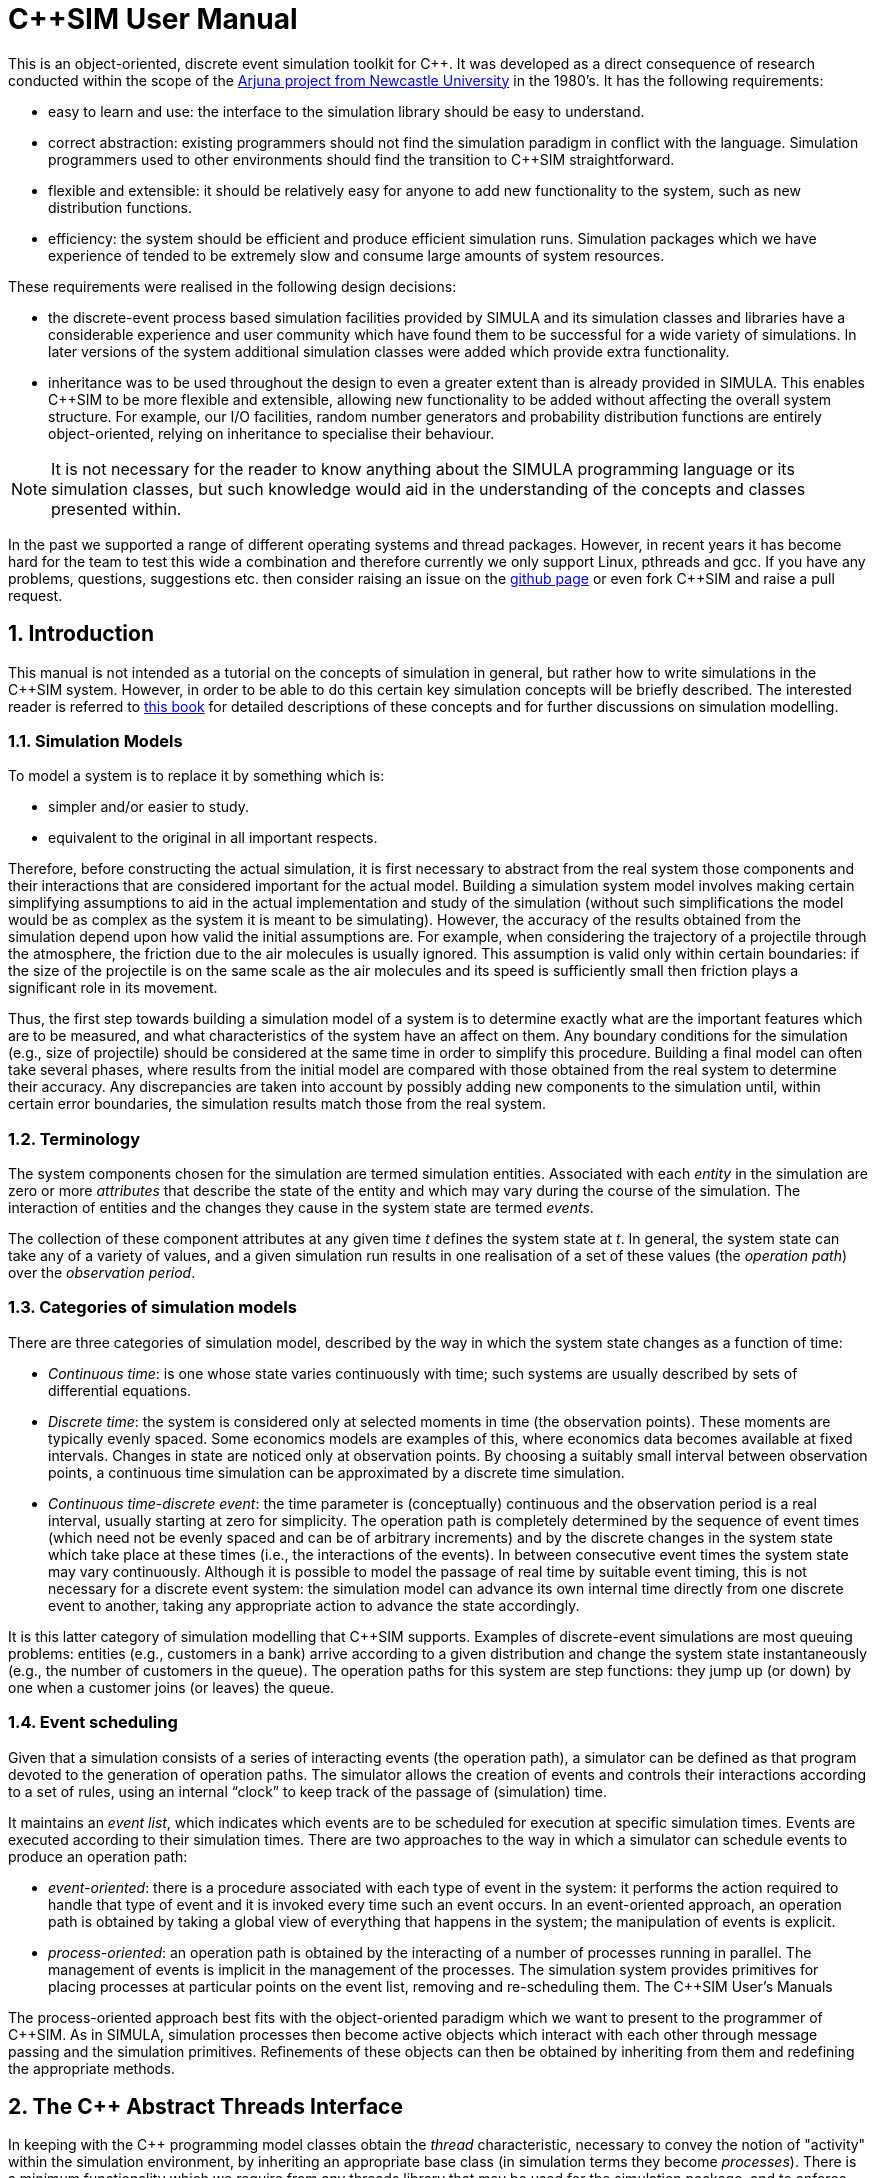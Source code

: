 = C++SIM User Manual
:numbered:

This is an object-oriented, discrete event simulation toolkit for C++. It was developed as a direct consequence of research conducted within the scope of the link:http://www.ncl.ac.uk/computing/research/publication/159390[Arjuna project from Newcastle University] in the 1980's. It has the following requirements:

* easy to learn and use: the interface to the simulation library should be easy to understand.
* correct abstraction: existing programmers should not find the simulation paradigm in conflict with the language. Simulation programmers used to other environments should find the transition to C++SIM straightforward.
* flexible and extensible: it should be relatively easy for anyone to add new functionality to the system, such as new distribution functions.
* efficiency: the system should be efficient and produce efficient simulation runs. Simulation packages which we have experience of tended to be extremely slow and consume large amounts of system resources.

These requirements were realised in the following design decisions:

- the discrete-event process based simulation facilities provided by SIMULA and its simulation classes and libraries have a considerable experience and user community which have found them to be successful for a wide variety of simulations. In later versions of the system additional simulation classes were added which provide extra functionality.

- inheritance was to be used throughout the design to even a greater extent than is already provided in SIMULA. This enables C++SIM to be more flexible and extensible, allowing new functionality to be added without affecting the overall system structure. For example, our I/O facilities, random number generators and probability distribution functions are entirely object-oriented, relying on inheritance to specialise their behaviour.

NOTE: It is not necessary for the reader to know anything about the SIMULA programming language or its simulation classes, but such knowledge would aid in the understanding of the concepts and classes presented within.

In the past we supported a range of different operating systems and thread packages. However, in recent years it has become hard for the team to test this wide a combination and therefore currently we only support Linux, pthreads and gcc. If you have any problems, questions, suggestions etc. then consider raising an issue on the link:https://github.com/nmcl/C--SIM/issues[github page] or even fork C++SIM and raise a pull request.

== Introduction

This manual is not intended as a tutorial on the concepts of simulation in general, but rather how to write simulations in the C++SIM system. However, in order to be able to do this certain key simulation concepts will be briefly described. The interested reader is referred to link:http://dl.acm.org/citation.cfm?id=539335[this book] for detailed descriptions of these concepts and for further discussions on simulation modelling.

=== Simulation Models

To model a system is to replace it by something which is:

- simpler and/or easier to study. 

- equivalent to the original in all important respects. 

Therefore, before constructing the actual simulation, it is first necessary to abstract from the real system those components and their interactions that are considered important for the actual model. Building a simulation system model involves making certain simplifying assumptions to aid in the actual implementation and study of the simulation (without such simplifications the model would be as complex as the system it is meant to be simulating). However, the accuracy of the results obtained from the simulation depend upon how valid the initial assumptions are. For example, when considering the trajectory of a projectile through the atmosphere, the friction due to the air molecules is usually ignored. This assumption is valid only within certain boundaries: if the size of the projectile is on the same scale as the air molecules and its speed is sufficiently small then friction plays a significant role in its movement.

Thus, the first step towards building a simulation model of a system is to determine exactly what are the important features which are to be measured, and what characteristics of the system have an affect on them. Any boundary conditions for the simulation (e.g., size of projectile) should be considered at the same time in order to simplify this procedure. Building a final model can often take several phases, where results from the initial model are compared with those obtained from the real system to determine their accuracy. Any discrepancies are taken into account by possibly adding new components to the simulation until, within certain error boundaries, the simulation results match those from the real system.

=== Terminology

The system components chosen for the simulation are termed simulation entities. Associated with each _entity_ in the simulation are zero or more _attributes_ that describe the state of the entity and which may vary during the course of the simulation. The interaction of entities and the changes they cause in the system state are termed _events_.

The collection of these component attributes at any given time _t_ defines the system state at _t_. In general, the system state can take any of a variety of values, and a given simulation run results in one realisation of a set of these values (the _operation path_) over the _observation period_.

=== Categories of simulation models

There are three categories of simulation model, described by the way in which the system state changes as a function of time:

- _Continuous time_: is one whose state varies continuously with time; such systems are usually described by sets of differential equations. 

- _Discrete time_: the system is considered only at selected moments in time (the observation points). These moments are typically evenly spaced. Some economics models are examples of this, where economics data becomes available at fixed intervals. Changes in state are noticed only at observation points. By choosing a suitably small interval between observation points, a continuous time simulation can be approximated by a discrete time simulation. 

- _Continuous time-discrete event_: the time parameter is (conceptually) continuous and the observation period is a real interval, usually starting at zero for simplicity. The operation path is completely determined by the sequence of event times (which need not be evenly spaced and can be of arbitrary increments) and by the discrete changes in the system state which take place at these times (i.e., the interactions of the events). In between consecutive event times the system state may vary continuously. Although it is possible to model the passage of real time by suitable event timing, this is not necessary for a discrete event system: the simulation model can advance its own internal time directly from one discrete event to another, taking any appropriate action to advance the state accordingly. 

It is this latter category of simulation modelling that C++SIM supports. Examples of discrete-event simulations are most queuing problems: entities (e.g., customers in a bank) arrive according to a given distribution and change the system state instantaneously (e.g., the number of customers in the queue). The operation paths for this system are step functions: they jump up (or down) by one when a customer joins (or leaves) the queue.

=== Event scheduling

Given that a simulation consists of a series of interacting events (the operation path), a simulator can be defined as that program devoted to the generation of operation paths. The simulator allows the creation of events and controls their interactions according to a set of rules, using an internal “clock” to keep track of the passage of (simulation) time.

It maintains an _event list_, which indicates which events are to be scheduled for execution at specific simulation times. Events are executed according to their simulation times. There are two approaches to the way in which a simulator can schedule events to produce an operation path:

- _event-oriented_: there is a procedure associated with each type of event in the system: it performs the action required to handle that type of event and it is invoked every time such an event occurs. In an event-oriented approach, an operation path is obtained by taking a global view of everything that happens in the system; the manipulation of events is explicit. 

- _process-oriented_: an operation path is obtained by the interacting of a number of processes running in parallel. The management of events is implicit in the management of the processes. The simulation system provides primitives for placing processes at particular points on the event list, removing and re-scheduling them. 
The C++SIM User’s Manuals

The process-oriented approach best fits with the object-oriented paradigm which we want to present to the programmer of C++SIM. As in SIMULA, simulation processes then become active objects which interact with each other through message passing and the simulation primitives. Refinements of these objects can then be obtained by inheriting from them and redefining the appropriate methods.

== The C++ Abstract Threads Interface

In keeping with the C++ programming model classes obtain the _thread_ characteristic, necessary to convey the notion of "activity" within the simulation environment, by inheriting an appropriate base class (in simulation terms they become _processes_). There is a minimum functionality which we require from any threads library that may be used for the simulation package, and to enforce this all classes which provide the abstraction of threads must be derived from the Thread base class. This base class provides the definitions of the operations which must _at least_ be provided by the deriving class: we use pure virtual functions to enforce this rule.

----
class Thread
{
public:
    virtual void Suspend();
    virtual void Resume();
    
    virtual void Body() = 0;  // the main part of the thread code to execute
    
    virtual long Current_Thread() const;
    virtual long Identity() const;
    static Thread* Self();
    
    static void Exit (int = 0);
    static void mainResume ();
    
    // Initialize must be called exactly once at the start of the program

    static void Initialize ();
};
----

The Suspend and Resume methods will give thread package specific ways of suspending and resuming execution of a thread respectively.

Body represents the controlling code for each object, i.e., the scope within which the controlling thread will execute.

Current_Thread must be defined by the derived class as it returns the identity of the currently executing thread, which is specific to the thread package used.

The implementations of the operations Identity and Self are provided by the base class because some threads packages do not provide similar functionality: Identity returns the unique identity of the thread associated with the given objects, and Self returns the currently executing thread. Because Self is a _static_ member function it can be invoked without creating an instance of the Thread class, i.e., using Thread::Self().

=== Specific Thread Class Implementations

Over the years we have supported a wide variety of thread packages, ranging from those available in various Unix implementations such as Solaris, through Posix compliant thread packages and to Windows threads. However, currently we can only test on Linux so that is the only implementation we support.

== Basic simulation classes

This section describes the core elements of the simulation system. It is not intended as a tutorial on C++, and basic knowledge of the language is assumed. Note, all of the classes described in this section can be found in the org.javasim package.

=== The simulation scheduler

The previous section described the event list and how simulation entities (processes) are executed according to their position on the event list (i.e., with increasing simulation time). In C++SIM, as in SIMULA, simulation processes are managed by a _scheduler_ and are placed on a _scheduler queue_ (the event list). Processes are executed in pseudo-parallel, i.e., only one process executes at any instance of real time, but many processes may execute concurrently at any instance of simulation time. The simulation clock is only advanced when all processes have been executed for the current instance of simulation time.

Inactive processes are placed on to the scheduler queue, and when the current active process yields control to the scheduler (either because it has finished or been placed back onto the scheduler queue), the scheduler removes the process at the head of the queue and re-activates it. (In SIMULA the currently active process is not removed from the head of the queue.) When the scheduler queue is empty, i.e., there are no further processes left to execute, the scheduler terminates the simulation.

image::images/queues.jpg[simulation queues]

Figure 1: Scheduler-Process Interaction

As Figure 1 shows, the scheduler co-ordinates the entire simulation run, effectively monitoring the active and passive processes to enable it to determine when, and which, process to activate next. A simulation application cannot affect the scheduler directly, but can do so only indirectly through modifications of the scheduler queue.

NOTE: the scheduler queue can be structured in a variety of ways, including a linear list or a tree. The implementation of the queue can depend upon the type of simulation being conducted. For example, a simulation which involves many (concurrent) processes would suffer from using a linear ordered queue which would typically have insertion and removal routines with overheads proportional to the number of entries in the queue. However, a linear list may work best for a low number of simulation processes. C++SIM comes with a suite of scheduler queue implementations which can be chosen when the system is built.

==== Scheduler and Simulation classes

The simulation scheduler is an instance of the Scheduler class. It is the responsibility of the application programmer to ensure that only a single instance of this class is created.

NOTE: In recent versions of C++SIM the Simulation class has taken on some of the functionality previously incorporated within the Scheduler class.

----
class Scheduler
{
    double CurrentTime () const;

    void reset () const;  // reset the simulation time

    static Scheduler& scheduler ();
    static void       terminate ();

    void Suspend ();
    void Resume ();

    static Boolean simulationStarted ();
}
----

The scheduler maintains the simulation clock, and the current value of this clock is obtained by invoking the CurrentTime() method.

To enable multiple simulation runs to occur within a single application, it is possible to reset it and the simulation clock by calling the reset() method of the Scheduler class. This causes the simulation to remove all processes (simulation objects) currently registered on the scheduler queue and to invoke a class specific method on each of them which resets their states (detailed in the next section). Once this is finished the simulation is ready for an additional run. It must then perform any work necessary to put itself back in a state ready for restarting the simulation, and should then suspend itself again before the simulation can be restarted (typically by calling cancel.)

=== Simulation processes

As was described in the previous sections, the package supports the process-oriented approach to simulation, where each simulation entity can be considered a separate process. Therefore in the entities within a simulation are represented by _process objects_. These are C++ objects which have an independent thread of control associated with them at creation time, allowing them to convey the notion of activity necessary for participating in the simulation.

In keeping with the object-oriented paradigm, and to make development of process objects simpler, classes inherit the process functionality from the appropriate base class (SimulationProcess). This class defines all of the necessary operations for the simulation system to control the simulation entities within it, and for them to interact with it and each other.

At any point in simulation time, a process can be in one (and only one) of the following states:

- _active_: the process has been removed from the head of the scheduler queue and its actions are being executed. 

- _suspended_: the process is on the scheduler queue, scheduled to become active at a specified simulation time. 

- _passive_: the process is not on the scheduler queue. Unless another process brings it back on to the queue it will not execute any further actions.

- _terminated_: the process is not on the scheduler queue and has no further actions to execute. Once a process has been terminated it cannot be made to execute further in the same simulation run. 

A process which is either active or suspended is said to be _scheduled_.

==== The Simulation Process class

The Process class definition is shown below. Before considering how to build an example class derived from Process we shall discuss the methods which it provides.

Because the constructors are protected, it is not possible to create an instance of the Process class, i.e., classes must be derived from this. Processes are threaded objects, and typically each thread package schedules execution of threads according to a priority. By default, all processes in C++SIM are created with the same priority.

----
class Process : public Thread
{
    /* The following two methods return the current simulation time */

    static double CurrentTime ();       // C++SIM version
    double Time () const;	        // SIMULA version

    double evtime () const;  // time at which process is scheduled to be active

    /*
     * The following method returns a reference to the next process to be run
     * by the scheduler *if* this object is active or scheduled to run.
     */

    const Process* next_ev () const;

    /*
     * There are five ways to activate a process:
     *   1) at the current simulation time
     *   2) before another process,
     *   3) after another process,
     *   4) at a specified (simulated) time, or
     *   5) after a specified (simulated) delay
     */

    void Activate ();
    void ActivateBefore (Process &);
    void ActivateAfter  (Process &);

    void ActivateAt     (double AtTime = CurrentTime(), Boolean prior = FALSE);
    void ActivateDelay  (double AtTime = CurrentTime(), Boolean prior = FALSE);

    /*
     * Similarly, there are five ways to reactivate
     * Note that if a process is already scheduled, the reactivate
     * will simply re-schedule the process.
     */

    void ReActivate ();
    void ReActivateBefore (Process &);
    void ReActivateAfter  (Process &);

    void ReActivateAt     (double AtTime = CurrentTime(), Boolean prior = FALSE);
    void ReActivateDelay  (double AtTime = CurrentTime(), Boolean prior = FALSE);

    void    Cancel ();	         // cancels next burst of activity, process becomes idle
    Boolean idle () const;	 // TRUE if process is not awake or not scheduled to wake up

    Boolean passivated () const; // returns whether or not the object has been passivated
    Boolean terminated () const; // returns whether or not the object has been terminated

    virtual void terminate ();   // terminate the process - no going back!

    static const Process* current ();  // returns current process

    /*
     * The pure virtual function, Body, defines the code that executes in
     * the process.
     */

    virtual void Body () = 0;

    /*
     * This method is called whenever a simulation is reset. Default does
     * nothing.
     */

    virtual void reset  ();

    static Process* Current;

protected:
    Process ();
    Process (unsigned long stackSize);

    void Hold (double t);     // suspend current process for simulated time t
    void Passivate ();	      // suspend current process (i.e., make idle)

    void set_evtime (double); // set wakeuptime (used by Scheduler)

    // remove from scheduler queue and prepare for passivation
    void unschedule ();
}
----

There are five ways to activate a currently passive process, which results in it being brought to the correct position in the scheduler queue corresponding to its associated simulation time. If this is the head of the queue then it will become the active process.

- Activate(): this activates the process at the current simulation time. 

- ActivateBefore(Process& proc): this positions the process in the scheduler queue before proc, and gives it the same simulation time. If proc is not present then an error message will be displayed. 

- ActivateAfter(Process& proc): this positions the process in the scheduler queue after proc, and gives it the same simulation time. If proc is not present then an error message will be displayed. 

- ActivateAt(double AtTime = CurrentTime(), Boolean prior = FALSE): the process is inserted into the scheduler queue at the position corresponding to the simulation time specified by AtTime. The default for this time is the current simulation time. The prior parameter is used to determine whether this process should be inserted before or after any processes with the same simulation time which may already be present in the queue. The default is FALSE. 

- ActivateDelay(double AtTime = CurrentTime(), Boolean prior = FALSE): the process is activated after a specified delay (AtTime). The process is inserted into the queue with the new simulation time, and the prior parameter is used to determine its ordering with respect to other processes in the queue with the same time. The default is FALSE. 

There are correspondingly five ReActivate methods, which work on either passive or scheduled processes. These will not be described in detail as they have similar signatures to their Activate counterparts and work in the same way.

- Hold(double period) schedules the currently active process for re-activation after the simulated delay of period time. If this is invoked by the object (e.g., through a publicly available method) when it is not the current active process then it does nothing.

- evtime() returns the time at which the process is scheduled for activation.

- next_ev() returns a reference to the next process to be scheduled for execution. If the queue is empty then null is returned.

The static variable Current returns a reference to the currently active process.

The current simulation time can be obtained by using either the CurrentTime() or Time() methods. The former method is static and as such can be invoked without an instance of the SimulationProcess class.

Cancel() removes the process from the scheduler queue or suspends it if it is the currently active process. In either case, the process is set to the passive state. Passivate() functions similarly but only works on the currently active process, i.e., if it is invoked by the object (e.g., through a publicly available method) when it is not the current active process then it does nothing.

terminate() removes the process from the scheduler queue or it is suspended if it is currently active. The process is then set to the terminated state, and can take no further part in this simulation run.

idle() returns FALSE if the process is either active or scheduled to become active. Otherwise TRUE is returned.

passivated() and terminated() indicate whether the process is in the passive or terminated state, respectively.

Because Process extends the Thread class it is necessary for the simulation class to provide an implementation of the Body method which will do the actual work for the process. If this method ever returns then the thread is destroyed. However, in order for C++SIM to detect the termination of the thread, the terminate() method _must_ be used instead.

===== Resetting

Resetting a simulation involves resetting all of the objects involved in it which will be required for subsequent runs. To reset a simulation, the
reset method of the simulation scheduler must be invoked. This then calls the corresponding reset methods for all of the process objects which are currently on the simulation queue. However, there is a difference between resetting the state of a process and resetting its associated thread. The thread can only be reset when it is next activated. Because a reset can potentially occur at any point, it is necessary for an active process to be able to determine whether it was reset while it was inactive, and take appropriate action.

C++SIM provides macros for this (located in the reset.h header file), both based upon the CSP notion of guarded commands. Operations are performed and  a reset condition can be checked before the process acts upon the results. If a reset occurs, the reset method for the Process should be written so that it sets this condition flag to an appropriate state.

RESET_POINT is used for specifying the reset position within a method where the flow of control will be returned to upon detecting a reset.

MONITOR_RESET(x,y,z) executes statement x and upon completion statements y and z are compared. If they are equal, then the control flow is returned to the RESET_POINT.

CHECK_RESET(y,z) compares statements.

===== Example

To illustrate how a simulation process could be implemented from the Process class we shall consider the example of a queue of customers arriving at a bank. For this example, this involves three classes:

- Customer: instances of this class represent the customers in the queue. 

- Queue: the instance of this class (queue) is the queue into which customers are places. 

- Arrivals: this is the process which creates new customers for insertion in queue. 

The implementations of the Customer and Queue classes are not important to this example. The implementation of the Arrivals class could be:

----
class Arrivals : public Process
{
public:
    Arrivals (double);
    virtual ~Arrivals ();

    virtual void Body ();

private:
    ExponentialStream* InterArrivalTime;
};

void Arrivals::Body ()
{
    for (;;)
    {
	    double arrivalTime = (*InterArrivalTime)();
	
	    Hold(arrivalTime);
	    Job* work = new Job();
    }
}
----

=== Priority Threads

In the simulation there are two "priority" threads which cannot be derived from the Process base class and therefore must be activated and deactivated separately:

- the simulation scheduler: this must be activated using the Resume method of the thread base class from which it is derived (e.g., LWP_Thread);

- the thread associated with main. To allow other threads to run it is necessary to suspend this thread as it has the highest priority in the system. By making a call to the Initialize method of the Thread class within the main body of the simulation code this thread is added to the thread queue maintained by the Thread class. This then allows the Suspend method to be invoked on the thread later when it is required to become inactive (using the Thread::Self()->Suspend() operation).

== Distribution Functions

Many of the aspects of the real world which a simulation attempts to model have properties which correspond to various distribution functions, e.g., inter-arrival rates of customers at a bank queue. Therefore, simulation studies require sources of random numbers. Ideally these sources should produce an endless stream of such numbers, but to do so either requires specialised hardware or the ability to store an infinite (large) table of such numbers generated in advance.

Without such aids, which are either impractical or not generally available, the alternative is to use numerical algorithms. No deterministic algorithm can produce a sequence of numbers that would have all of the properties of a truly random sequence (see link:http://www.amazon.com/Art-Computer-Programming-Volume-Seminumerical/dp/0201896842[Knuth, Volume 2.]) However, for all practical purposes it is only necessary that the numbers produced appear random, i.e., pass certain statistical tests for randomness. Although these generators produce pseudo-random numbers, we continue to call the random number generators.

The starting point for generating arbitrary distribution functions is to produce a standard uniform distribution. As we shall see, all other distributions can be produced based upon this. (Interested readers are referred to link:http://dl.acm.org/citation.cfm?id=539335[this] for a more complete treatment of this topic). All of the distribution functions in C++SIM rely upon inheritance to specialise the behaviour obtained from the uniform distribution class. These classes can be found in the org.javasim.streams package.

=== RandomStream

The actual uniform distribution class is called RandomStream. This returns a series of random numbers uniformly distributed between 0 and 1. We experimented with several random number generators before settling on a shuffle of a multiplicative generator with a linear congruential generator, which provides a reasonably uniform stream of pseudo-random numbers.

----
class RandomStream
{
public:
    virtual double operator() () = 0;
    double Error ();	// returns a chi-square error measure on the uniform
			// distribution function
    
protected:
    RandomStream (long MGSeed=772531L, long LCGSeed=1878892440L);
    
    double Uniform ();
}
----

The multiplicative generator uses the following algorithm:

Y[i+1] = Y[i] * 5^5^ mod 2^26^

, where the period is 2^24^, and the initial seed must be odd (Thanks to Professor I. Mitrani for his help in developing this.)

The Uniform() method uses the linear congruential generator (seed is LCGSeed, with the default value of 1878892440L) based on the algorithm in link:http://algs4.cs.princeton.edu/home/[this text], and the results of this are shuffled with the multiplicative generator (seed is MGSeed, with a default value of 772531L) as suggested by link:http://www.amazon.com/Art-Computer-Programming-Volume-Seminumerical/dp/0201896842[Maclaren and Marsaglia], to obtain a sufficiently uniform random distribution, which is then returned.

The Error() method returns a chi-square error measure on the uniform distribution function.

By pure virtual operator() must be provided by derived classes, and is used to obtain a uniform means of accessing random numbers.

The  RandomStream class  returns  a  large  sequence  of  random  numbers,  whose  period  is 2^24^. However, unless the seeds are modified when each random distribution class is created, the starting position in this sequence will always be the same, i.e., the same sequence of numbers will be obtained. To prevent this, each class derived from RandomStream has an additional parameter for one of its constructors which indicates the offset in this sequence from which to begin sampling.

=== UniformStream

The UniformStream class inherits from RandomStream and returns random numbers uniformly distributed over a range specified when the instance is created.

----
class UniformStream : public RandomStream
{
public:
    UniformStream (double lo, double hi, int StreamSelect=0,
		   long MGSeed=772531L, long LCGSeed=1878892440L);
    virtual double operator() ();
}
----

The range covers the interval specified by lo and hi. StreamSelect indicates the offset in the random number sequence to begin sampling, and MGSeed and LCGSeed can be used to modify the seed values used by the RandomStream class.

=== ExponentialStream

The ExponentialStream class returns an exponentially distributed stream of random numbers with mean value specified by mean.

----
class ExponentialStream : public RandomStream
{
public:
    ExponentialStream (double Mean, int StreamSelect=0,
		       long MGSeed=772531L, long LCGSeed=1878892440L);
    virtual double operator() ();
}
----

StreamSelect indicates the offset in the random number sequence to begin sampling, and MGSeed and LCGSeed can be used to modify the seed values used by the RandomStream class.

=== ErlangStream

ErlangStream returns an erlang distribution with mean mean and standard deviation sd.

----
class ErlangStream : public RandomStream
{
public:
    ErlangStream (double Mean, double StandardDeviation, int StreamSelect=0,
		  long MGSeed=772531L, long LCGSeed=1878892440L);
    virtual double operator() ();
}
----

StreamSelect indicates the offset in the random number sequence to begin sampling, and MGSeed and LCGSeed can be used to modify the seed values used by the RandomStream class.

=== HyperExponentialStream

The HyperExponential class returns a hyper-exponential distribution of random numbers, with mean mean and standard deviation sd.

----
class HyperExponentialStream : public RandomStream
{
public:
    HyperExponentialStream (double Mean, double StandardDeviation,
			    int StreamSelect=0,
			    long MGSeed=772531L,long LCGSeed=1878892440L);
    virtual double operator() ();
}
----

StreamSelect indicates the offset in the random number sequence to begin sampling, and MGSeed and LCGSeed can be used to modify the seed values used by the RandomStream class.

=== NormalStream

NormalStream returns a normal distribution of random numbers, with mean mean and standard deviation sd. operator() uses the polar method due to link:http://www.amazon.com/Art-Computer-Programming-Volume-Seminumerical/dp/0201896842[Box, Muller, and Marsaglia.]

----
class NormalStream : public RandomStream
{
public:
    NormalStream (double Mean, double StandardDeviation, int StreamSelect=0,
		  long MGSeed=772531L,long LCGSeed=1878892440L);
    virtual double operator() ();
}
----

StreamSelect indicates the offset in the random number sequence to begin sampling, and MGSeed and LCGSeed can be used to modify the seed values used by the RandomStream class.

=== Draw

The Draw class is the exception to the inheritance rule, instead using RandomStream through delegation (for historical reasons). This returns true with the probability prob, and false otherwise.

----
class Draw
{
public:
    Draw (double p, int StreamSelect=0,
	  long MGSeed=772531L, long LCGSeed=1878892440L);
    virtual Boolean operator() ();
}
----

StreamSelect indicates the offset in the random number sequence to begin sampling, and MGSeed and LCGSeed can be used to modify the seed values used by the RandomStream class.

=== Example

In this example we will take a NormalStream instance obtain values from it which are then inserted in a Histogram so that we can then print out the contents and associated data. As we have already seen that NormalStream derives from RandomStream along with the other stream types, this example can be easily changed to use something else, such as the ExponentialStream.

----
NormalStream str(100.0, 2.0);
Histogram* hist = new Histogram(10);

for (int i = 0; i < 1000; i++)
{
  hist->setValue(str());
}

cout << "NormalStream error: " << str.Error() << endl;

cout << *hist << endl;
----

If you were to execute this code then the output would be similar to the following:

----
NormalStream error: -0.1976
Maximum number of buckets 10
Merge choice is MEAN
Bucket : < 97.287, 2 >
Bucket : < 97.8288, 1 >
Bucket : < 98.4152, 441 >
Bucket : < 98.8398, 1 >
Bucket : < 99.3424, 1 >
Bucket : < 100.672, 1 >
Bucket : < 101.221, 1 >
Bucket : < 101.225, 545 >
Bucket : < 102.365, 5 >
Bucket : < 104.292, 2 >

Variance          : 3.68377
Standard Deviation: 1.91932
Number of samples : 1000
Minimum           : 1.17549e-38
Maximum           : 3.40282e+38
Sum               : 99981.7
Mean              : 99.9817
----

We will learn more about the Histogram class later in this document.

== Advanced Simulation Classes

Simulations formed by the interaction of objects derived from Process can be considered _causal_ (synchronous) in nature: events occur at specific times and form a well defined order. However, it is sometimes necessary to simulate asynchronous real world events, e.g., processor interrupts. To do this requires finer-grained control of the scheduling of simulation processes than it provided by the scheduler; the scheduler simply activates according to simulation time, whereas asynchronous events may have different activation rules, e.g., activate when another process is terminated.

The Entity class and others to be described in the following sections gives this required level of control to the user, extending the types of simulation which are possible with C++SIM. Asynchronous simulation processes are derived from Entity, but the implementation enables these asynchronous process to execute in the same simulation as Process objects. However, because these processes are suspended and resumed outside of the control of the scheduler, it is possible for deadlock situations to occur. Therefore, some care must be taken when using these classes.

In addition to the active, suspended, passive and terminated states which a simulation process can be in, asynchronous objects can also be in the following states:

- _waiting_: the process is suspended waiting for a specific event to occur (e.g., a process to be terminated). The waiting process is _not_ placed on the scheduler queue.

- _interrupted_: the process, which was in the waiting state, has been interrupted from this before the condition it was awaiting occurred. 

The conditions on which a process can wait, and can thus be interrupted from, are:

- _time_: a process can attempt to wait for a specified period of simulation time. 

- _process termination_: a process can wait for the termination of another SimultionEntity process before continuing execution. 

- _semaphore_: critical regions of a simulation can be protected by semaphores, where only a single Entity process can acquire the semaphore; other processes are suspended until the semaphore is released. 

- _user specific_: it is possible for other asynchronous conditions to occur which are not covered above.

The classes to be described in this chapter can be found in the Event source.

=== Asynchronous entities

----
class Entity : public Process
{
public:
    virtual ~Entity ();

    // Interrupt process which in wait state.

    Boolean Interrupt (Entity&, Boolean = TRUE);
    void    trigger ();

    Boolean isWaiting () const;

    virtual void terminate ();       // terminate the process - no going back!

    /*
     * The pure virtual function, Body, defines the code that executes
     * in the process.
     */

    virtual void Body () = 0;

protected:
    Entity ();
    Entity (unsigned long stackSize);

    Boolean Wait (double);                  // wait for set period of time
    Boolean WaitFor (Entity&, Boolean = FALSE);// wait for process to terminate
    Boolean WaitForTrigger (TriggerQueue&);
    void WaitForSemaphore (Semaphore&);
 }
----

Because Entity is derived from Process, all of the usual simulation methods are available, and can be used in conjunction with those provided by the derived class.

Interrupt(Entity& toInterrupt, Boolean immediate) interrupts the asynchronous process toInterrupt, which _must_ not be *terminated* and _must_ be in the *waiting* state. toInterrupt becomes the next active process (i.e., it is moved to the head of the scheduler queue). If immediate is true then the current process is suspended immediately; it is scheduled for reactivation at the current simulation time. Otherwise, the current process continues to execute and can be suspended later in an application specific way.

Because it is now possible for one process to wait for another to terminate the terminate() method must differ from that provided by Process. Before the terminating process ends it moves the waiting process to the head of the scheduler queue, and then calls Process.terminate(). Currently only a single process can wait on this termination condition, but this may change in future versions.

Wait(double t) is similar to Hold(double t), with the exception that the process is moved into the *waiting* state as well as being placed on the scheduler queue. It is therefore possible to interrupt this process before the wait period has elapsed. true is returned if the process was interrupted, otherwise false is returned.

WaitFor(Entity& controller, boolean reAct) suspends the current process until controller has terminated. The process is placed in the *waiting* state. If reAct is true then controller is moved to the head of the scheduler queue to become the next activate process, otherwise (the default behaviour) the application will have to activate controller. If the waiting process is interrupted then the method returns true, otherwise false. The controller and the current process must be different, i.e., it is not possible for a process to wait for itself.

_Trigger queues_ are lists maintained by the simulation system of process waiting for specific events to occur, which are outside the scope of those described above. These will be described in the next section. WaitForTrigger(TriggerQueue& queue) places the current process on the trigger queue and passivates it. As with the previous methods, the return value indicates whether the process was interrupted, or triggered.

In addition to trigger queues, process can wait on semaphores, allowing the creation of monitor regions, for example. WaitForSemaphore(Semaphore& sem) causes the current process to attempt to exclusively acquire the semaphore. If this is not possible then the process is suspended. Currently, a process which is waiting on a semaphore cannot be interrupted, and is not placed into the *waiting* state. As such, when this method returns the semaphore has been acquired.

=== Trigger queues

Processes waiting for the same application controlled event can be grouped together into a TriggerQueue, as described in the previous section. When this event occurs the application can use one of the two trigger methods to activate the queue members. This involves placing the process(es) onto the head of the scheduler queue.

----
class TriggerQueue
{
public:
    TriggerQueue ();
    virtual ~TriggerQueue ();

    Boolean triggerAll ();
    Boolean triggerFirst (Boolean = TRUE);

protected:
    void insert (Entity*);
    Entity* remove ();
}
----

- triggerAll(): triggers all of the members on the queue. 

- triggerFirst(Boolean setTrigger): triggers only the head of the queue. If the parameter is TRUE (the default behaviour) then the trigger() method of the Entity object is also invoked. 

If the queue is not empty when it is garbage collected by the virtual machine then all remaining queue members will be triggered, and placed back onto the scheduler queue.

=== Semaphores

Application code can be protected from simulation processes through semaphores, which are instances of the Semaphore class.

----
class Semaphore
{
public:
    enum Outcome { DONE, NOTDONE, WOULD_BLOCK };
	
    Semaphore ();
    Semaphore (long number, Boolean ceiling = FALSE); // number of resources available
    virtual ~Semaphore ();

    virtual Semaphore::Outcome Get (Entity*);
    virtual Semaphore::Outcome Release ();
    
    /*
     * Try to get the semaphore, but return if this would block
     * the caller.
     */
    
    virtual Semaphore::Outcome TryGet (Entity*);

    long NumberWaiting () const;
}
----

A semaphore can be used to restrict the number of processes which can use shared resources. The number of shared resources available must be presented to the Semaphore when it is created. By default, a Semaphore will assume that there is only a single resource, in which case a semaphore is exclusively acquired by a simulation process. However, it is possible to create a Semaphore with different resource counts.

A Semaphore can exist in one of two states:

- _available_: the semaphore is available to be acquired. 

- _unavailable_: a process (or number of processes) currently has the semaphore. If another process attempts to acquire the semaphore then it is automatically suspended until the semaphore is *available*, i.e., until a resource has been freed. 

To be able to manipulate semaphores a process must be derived from the Entity class. To obtain the semaphore, the Get(Entity* toWait) method should be used, where ToWait is the calling process. If the semaphore is *unavailable* then the process referenced by ToWait is suspended. If the semaphore is successfully acquired, then DONE is returned, otherwise NOTDONE.

If the process wishes to attempt to acquire the semaphore but does not want to block in the situation where the semaphore is currently unavailable, then it can use the TryGet method, which takes the same parameter as Get. However, unlike Get, TryGet will return WOULD_BLOCK in the case where the caller would normally block if it had called Get, i.e., the semaphore is currently in use. If the semaphore is not being used, then TryGet will acquire it for the caller. Errors will result in NOT_DONE being returned.

When the semaphore is no longer required Release() should be called by the process which currently has it. Successful release of the semaphore results in DONE being returned, otherwise NOTDONE is returned.

NumberWaiting() returns the number of processes currently suspended waiting for the semaphore.

If the semaphore is garbage collected with processes waiting for it then an error message is displayed. No further action is attempted on behalf of these waiting processes.

=== Example

If you check the _interrupt_ example in the source distribution you will find it uses the SimulationEntity to model asynchronous behaviour. For instance, the Processor class, some of which is shown below:

----
void Processor::Body ()
{
    Job* j = (Job*) 0;

    for (;;)
    {
	if (Wait((*sTime)()))
	{
	    if (!JobQ.IsEmpty())
	    {
	        j = JobQ.Dequeue();
		delete j;
		ProcessedJobs++;
	    }
	}
	else
	{
	    if (SignalQ.IsEmpty())
	        cerr << "Error - signal caught, but no message given!" << endl;
	    else
	    {
	        j = SignalQ.Dequeue();
		delete j;
		SignalledJobs++;
	    }
	}

	if (SignalledJobs == 2)
	    terminate();
    }
}
----

As can be seen, the Processor uses timedWait to hold for a specified period of time but this can be interrupted by an event, in this case that a message has been delivered.

Semaphores are used within the simulation system. However, they can also be used by the application developer. For instance, the following example creates a Semaphore which protected 2 resources that are being accessed by 3 SimulationEntities:

NOTE: Java version. Needs to be rewritten in C++.

----
Semaphore sem(2);
DummyEntity e1(10);
DummyEntity e2(20);
DummyEntity e3(30);

if (sem.NumberWaiting() != 0)
{
  cerr << "First sem.NumberWaiting() " << sem.NumberWaiting() << endl;
  return -1;
}

Semaphore::Outcome result = sem.Get(&e1);

if (result != Semaphore::DONE)
{
  cerr << "First Get " << result << endl;
  return -1;
}

result = sem.Get(&e2);

if (result != Semaphore::DONE)
{
  cerr << "Second Get " << result << endl;
  return -1;
}
  
result = sem.TryGet(&e3);

if (result != Semaphore::WOULD_BLOCK)
{
  cerr << "TryGet " << result << endl;
  return -1;
}

result = sem.Get(&e3);

if (result != Semaphore::DONE)
{
  cerr << "Third Get " << result << endl;
  return -1;
}

if (sem.NumberWaiting() != 1)
{
  cerr << "Second sem.NumberWaiting() " << sem.NumberWaiting() << endl;
  return -1;
}
----

As can be seen, the number of resources is passed to the Semaphore when it is created. We then create 3 SimulationEntities. At this stage there are no entities waiting (blocked waiting) on the Semaphore (numberWaiting returns 0). The first two entities gain access to the resources by calling Semaphore.get() before they would access or manipulate the resource(s). In this example we know that because no entity has yet released its access to the resource (e.g., lock on the resource), the next entity to try to acquire access via Semaphore.get() will block. To verify this we can use Semaphore.tryGet(), which in this case returns Outcome.WOULD_BLOCK to indicate this fact. Regardless, we then try to acquire access to the resource(s) and that entity is then blocked. This is verified by checking the number of entities waiting on the semaphore being released, i.e., numberWaiting() returns 1 in this case.

== Statistical classes

The purpose of a simulation typically involves the gathering of relevant statistical information, e.g., the average length of time spent in a queue. C++SIM provides a number of different classes for gathering such information. These classes can be found in the org.javasim.stats package.

=== Mean

This is the basic class from which others are derived, gathering statistical information on the samples provided to it.

----
class Mean
{
public:
    Mean ();
    virtual ~Mean ();

    virtual void setValue (double);
    virtual void operator+= (double);

    virtual void reset ();

    unsigned int numberOfSamples () const;

    double min () const;
    double max () const;
    double sum () const;
    double mean () const;

    virtual ostream& print (ostream&) const;
    
    virtual Boolean saveState (const char*) const;
    virtual Boolean saveState (ofstream&) const;
    
    virtual Boolean restoreState (const char*);
    virtual Boolean restoreState (ifstream&);
}
----

New values can be supplied to the instance of the Mean class using the setValue(double) method. The number of samples which have been give can be obtained from numberOfSamples().

The maximum and minimum of the samples supplied can be obtained from the max() and min() methods, respectively.

sum() returns the summation of all of the samples:

image::images/maths1.jpg[]

mean() returns the mean value:

image::images/maths2.jpg[]

An instance of Mean can be reset between samples using the reset() method.

If the state of a Mean object is required to be saved between simulation runs then it can be made persistent by using either of the saveState methods. The first instance saves the state to a file, whereas the second can be used to save the state to an instance of the ofstream class. There are likewise two corresponding ways in which the state can be restored.

The print method simply prints to an ostream the current state of the object.

=== Variance

This class is derived from Mean, and in addition to providing the above mentioned functionality also provides the following:

----
class Variance : public Mean
{
public:
    Variance ();
    virtual ~Variance ();
     
    virtual void setValue (double);
    virtual void operator+= (double);

    virtual void reset ();

    double variance () const;
    double stdDev () const;

    double confidence (double);

    virtual ostream& print (ostream&) const;

    virtual Boolean saveState (const char*) const;
    virtual Boolean saveState (ofstream&) const;
    
    virtual Boolean restoreState (const char*);
    virtual Boolean restoreState (ifstream&);
}
----

variance() returns the variance of the samples:

image::images/maths3.jpg[]

stdDev() returns the standard deviation of the samples, which is the square root of the variance.

=== TimeVariance

The TimeVariance class makes it possible to determine how long, in terms of simulation time, specific values were maintained. In effect, values are weighted according to the length of time that they were held, whereas with the Variance class only the specific values are taken into account.

----
class TimeVariance : public Variance
{
public:
    TimeVariance ();
    ~TimeVariance ();

    virtual void reset ();

    virtual void setValue (double);
    virtual void operator+= (double);

    double timeAverage () const;

    virtual Boolean saveState (const char*) const;
    virtual Boolean saveState (ofstream&) const;
    
    virtual Boolean restoreState (const char*);
    virtual Boolean restoreState (ifstream&);
}
----

Whenever a value is supplied to an instance of the TimeVariance class the simulation time at which it occurred is also noted. If a value changes, or the timeAverage() method is invoked, then the time it has been maintained for is calculated and the statistical data is updated.

=== Histograms

Mean, Variance, and TimeVariance provide a snapshot of values in the simulation. However, histograms can yield better information about how a range of values change over the course of a simulation run. This information can be viewed in a number of ways, but typically it is plotted in graphical form.

A histogram typically maintains a slot for each value, or range of values, given to it. These slots are termed _buckets_, and the way in which these buckets are maintained and manipulated gives rise to a variety of different histogram implementations. The following sections detail this variety of different histogram classes.

==== PrecisionHistogram

The PrecisionHistogram class represents the core histogram class from which all others are derived. This class keeps an exact tally of all values given to it, i.e., a bucket is created for each value. Although buckets are only created when requires, over the course of a simulation this can still utilise a large amount of resources, and so other, less precise, histogram classes are provided.

----
class PrecisionHistogram : public Variance
{
public:
    PrecisionHistogram ();
    virtual ~PrecisionHistogram ();
    
    virtual void setValue (double);
    virtual void operator+= (double);

    virtual void reset ();

    long numberOfBuckets () const;

    /*
     * There are two ways of getting the number of entries in a bucket:
     * (i) give the index number of the bucket, or
     * (ii) give the name of the bucket.
     * If the bucket is not present then FALSE is returned.
     */

    virtual Boolean sizeByIndex (long index, double& size);
    virtual Boolean sizeByName  (double name, double& size);

    virtual Boolean bucketName (long index, double& name);
    
    virtual ostream& print (ostream&) const;

    virtual Boolean saveState (const char*) const;
    virtual Boolean saveState (ofstream&) const;
    
    virtual Boolean restoreState (const char*);
    virtual Boolean restoreState (ifstream&);
}
----

As with the Variance class from which it is derived, and whose methods are obviously available, values can be supplied to the histogram through the setValue(double) method.

The number of buckets maintained by the histogram can be obtained from the numberOfBuckets() method. Each bucket is uniquely named by the values it contains, and can also be accessed by its index in the entire list of buckets.

There are therefore two ways of getting the number of entries in a bucket:

- by the index number of the bucket: sizeByIndex(long index, double& size).

- by the unique name of the bucket: sizeByName(double name, double& size).

If the bucket does not exist then FALSE is returned.

It is possible to output the contents of the histogram to standard output using the print() method.

==== Histogram

The problem with the PrecisionHistogram class is that it can use up a lot of system resources, especially over the course of a long simulation. Histogram attempts to alleviate this by presenting a histogram which is less accurate, but consumes less resources. Instead of maintaining a bucket for each individual value, it keeps a fixed number of buckets. Initially each bucket will store separate values as in the PrecisionHistogram, but when the number of required buckets would exceed the specified maximum number it merges pairs of buckets, thus reducing their total. The policy used when merging buckets it set on a per instance basis when created. Current policies are:

- ACCUMULATE: create a new bucket with the same name as the largest of the two buckets, and it has the sum of the two old bucket entries as its entry number.

- MEAN: create a new bucket with the name as the mean of the two old buckets, and it has the sum of the two old bucket entries as its entry number. 

- MAX: create a new bucket with the name as the largest of the two buckets, and it has the same number of entries. 
- MIN: create a new bucket with the name as the smallest of the two old buckets, and it has the same number of entries. 

----
class Histogram : public PrecisionHistogram
{
public:
    enum MergeChoice { ACCUMULATE, MEAN, MAX, MIN };
	
    Histogram (long, MergeChoice = MEAN);
    virtual ~Histogram ();
    
    virtual void setValue (double);
    virtual void operator+= (double);

    virtual ostream& print (ostream&) const;

    virtual Boolean saveState (const char*) const;
    virtual Boolean saveState (ofstream&) const;
    
    virtual Boolean restoreState (const char*);
    virtual Boolean restoreState (ifstream&);
}
----

When an instance of Histogram is created, the maximum number of allowed buckets must be specified. The merging algorithm can also be provided, with the default being the MEAN policy.

==== SimpleHistogram

As with the Histogram class above, SimpleHistogram keeps the number of assigned buckets to a minimum. However, it does this by pre-creating the buckets when it is created, i.e., the number of required buckets must be provided at the start. A width is the assigned for each bucket, and whenever a value if given to the histogram class it is placed into the bucket whose width it falls within.

----
class SimpleHistogram : public PrecisionHistogram
{
public:
    SimpleHistogram (double min, double max, long nbuckets);
    SimpleHistogram (double min, double max, double w);
    virtual ~SimpleHistogram ();
    
    virtual void setValue (double);
    virtual void operator+= (double);

    virtual void reset ();

    virtual Boolean sizeByName (double name, double& size);
    double  Width () const;

    virtual ostream& print (ostream&) const;

    virtual Boolean saveState (const char*) const;
    virtual Boolean saveState (ofstream&) const;
    
    virtual Boolean restoreState (const char*);
    virtual Boolean restoreState (ifstream&);
}
----

When the class is instantiated, the range of values it will receive must be provided. Then, either the width of each bucket or the actual number of buckets can be given. If the width is provided, then the histogram automatically calculates the number of buckets, otherwise it calculates the width for each bucket by equally dividing the range between each bucket.
The values of a bucket can be obtained from the sizeByName  method.

The width of each bucket is provided by the Width method.

==== Quantile

The Quantile class provides a means of obtaining the p-quantile of a distribution of values, i.e., the value below which p-percent of the distribution lies.

----
class Quantile : public PrecisionHistogram
{
public:
    Quantile (double = 0.95);
    virtual ~Quantile ();

    double operator() () const;
    double range () const;

    virtual ostream& print (ostream&) const;
}
----

The p-quantile probability range must be specified when the object is instantiated, and can be obtained via the range method.

The actual quantile value is provided by getValue method.

=== Example

In this example, similar to the one we saw earlier when discussing streams, takes a NormalStream and pushes the data obtained from it into a Quantile instance (also a PrecisionHistogram, as seen above).

----
NormalStream str(100.0, 2.0);
Quantile* hist = new Quantile();

for (int i = 0; i < 20; i++)
{
  hist->setValue(str());
}

cout << "NormalStream error: " << str.Error() << endl;

cout << *hist << endl;
----

If you were to execute this code then the output would be similar to the following:

----
NormalStream error: -0.2802
Quantile precentage : 0.95
Value below which percentage occurs 103.855
Bucket : < 97.5433, 1 >
Bucket : < 97.8832, 1 >
Bucket : < 98.2229, 1 >
Bucket : < 99.4531, 1 >
Bucket : < 99.5094, 1 >
Bucket : < 99.5275, 1 >
Bucket : < 99.8352, 1 >
Bucket : < 99.8953, 1 >
Bucket : < 100.459, 1 >
Bucket : < 100.512, 1 >
Bucket : < 100.612, 1 >
Bucket : < 100.77, 1 >
Bucket : < 100.773, 1 >
Bucket : < 101.173, 1 >
Bucket : < 101.658, 1 >
Bucket : < 101.916, 1 >
Bucket : < 102.539, 1 >
Bucket : < 102.88, 1 >
Bucket : < 103.855, 1 >
Bucket : < 105.432, 1 >

Variance          : 3.84068
Standard Deviation: 1.95977
Number of samples : 20
Minimum           : 1.17549e-38
Maximum           : 3.40282e+38
Sum               : 2014.45
Mean              : 100.722
----

Because Quantile is also a PrecisionHistogram, every unique number is assigned a unique bucket instance.

== References

[1] link:http://dl.acm.org/citation.cfm?id=1096934[G. M. Birtwistle, O-J. Dahl, B. Myhrhaug, K. Nygaard, “Simula Begin”, Academic Press, 1973].

[2] link:https://books.google.co.uk/books?id=4cCqCAAAQBAJ&pg=PA185&lpg=PA185&dq=O-J.+Dahl,+B.+Myhrhaug,+K.+Nygaard,+“SIMULA+Common+Base+Language”,+Norwegian+Computing+Centre&source=bl&ots=ZY5oBb1Hcy&sig=UurKDDPwtl_AMg6CgZcZ5Yyk8Ew&hl=en&sa=X&ved=0ahUKEwiygoLsiofKAhWDShQKHbtgDLkQ6AEIIjAA#v=onepage&q=O-J.%20Dahl%2C%20B.%20Myhrhaug%2C%20K.%20Nygaard%2C%20“SIMULA%20Common%20Base%20Language”%2C%20Norwegian%20Computing%20Centre&f=false[O-J. Dahl, B. Myhrhaug, K. Nygaard, “SIMULA Common Base Language”, Norwegian Computing Centre].

[3] link:http://www.amazon.com/The-Computer-Programming-Volume-Seminumerical/dp/0201038226[Knuth Vol2, “Seminumerical Algorithms”, Addison-Wesley, 1969, p. 117].

[4] link:http://algs4.cs.princeton.edu/home/[R. Sedgewick, “Algorithms”, Addison-Wesley, Reading MA, 1983, pp. 36-38].

[5] link:http://www.cs.ncl.ac.uk/publications/inproceedings/papers/630.pdf[D. L. McCue and M. C. Little, “Computing Replica Placement in Distributed Systems”, Proceedings of the 2 IEEE Workshop on the Management of Replicated Data, November 1992, pp. 58-61].

[6] link:https://books.google.co.uk/books?id=CF04AAAAIAAJ&pg=PR4&lpg=PR4&dq=I.+Mitrani,+“Simulation+Techniques+for+Discrete+Event+Systems”,+Cambridge+University+Press&source=bl&ots=zw-1g5mS30&sig=GxA8y1Moew5QYY3tYR6Hh19ifLw&hl=en&sa=X&ved=0ahUKEwjM0dCIiYfKAhVFwBQKHYogAcAQ6AEINDAD#v=onepage&q=I.%20Mitrani%2C%20“Simulation%20Techniques%20for%20Discrete%20Event%20Systems”%2C%20Cambridge%20University%20Press&f=false[I. Mitrani, “Simulation Techniques for Discrete Event Systems”, Cambridge University Press, Cambridge, 1982].

[7] link:http://www.cs.newcastle.ac.uk/publications/inproceedings/papers/29.pdf[M. C. Little and D. L. McCue, “The Replica Management System: a Scheme for Flexible and Dynamic Replication”, Proceedings of the 2 International Workshop on Configurable Distributed Systems, March 1994, pp. 46-57].

[8] link:https://www.usenix.org/legacy/publications/compsystems/1995/sum_parrington.pdf[G. D. Parrington et al, “The Design and Implementation of Arjuna”, Broadcast Project Technical Report, October 1994].
